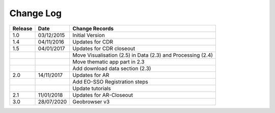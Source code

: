 Change Log
==========

+---------+------------+--------------------------------------------------------------------------------------------------+
| Release | Date       | Change Records                                                                                   |
+=========+============+==================================================================================================+
| 1.0     | 03/12/2015 | Initial Version                                                                                  |
+---------+------------+--------------------------------------------------------------------------------------------------+
| 1.4     | 04/11/2016 | Updates for CDR                                                                                  |
+---------+------------+--------------------------------------------------------------------------------------------------+
| 1.5     | 04/01/2017 | Updates for CDR closeout                                                                         |
+---------+------------+--------------------------------------------------------------------------------------------------+
|         |            | Move Visualisation (2.5) in Data (2.3) and Processing (2.4)                                      |
+---------+------------+--------------------------------------------------------------------------------------------------+
|         |            | Move thematic app part in 2.3                                                                    |
+---------+------------+--------------------------------------------------------------------------------------------------+
|         |            | Add download data section (2.3)                                                                  |
+---------+------------+--------------------------------------------------------------------------------------------------+
| 2.0     | 14/11/2017 | Updates for AR                                                                                   |
+---------+------------+--------------------------------------------------------------------------------------------------+
|         |            | Add EO-SSO Registration steps                                                                    |
+---------+------------+--------------------------------------------------------------------------------------------------+
|         |            | Update tutorials                                                                                 |
+---------+------------+--------------------------------------------------------------------------------------------------+
| 2.1     | 11/01/2018 | Updates for AR-Closeout                                                                          |
+---------+------------+--------------------------------------------------------------------------------------------------+
| 3.0     | 28/07/2020 | Geobrowser v3                                                                                    |
+---------+------------+--------------------------------------------------------------------------------------------------+